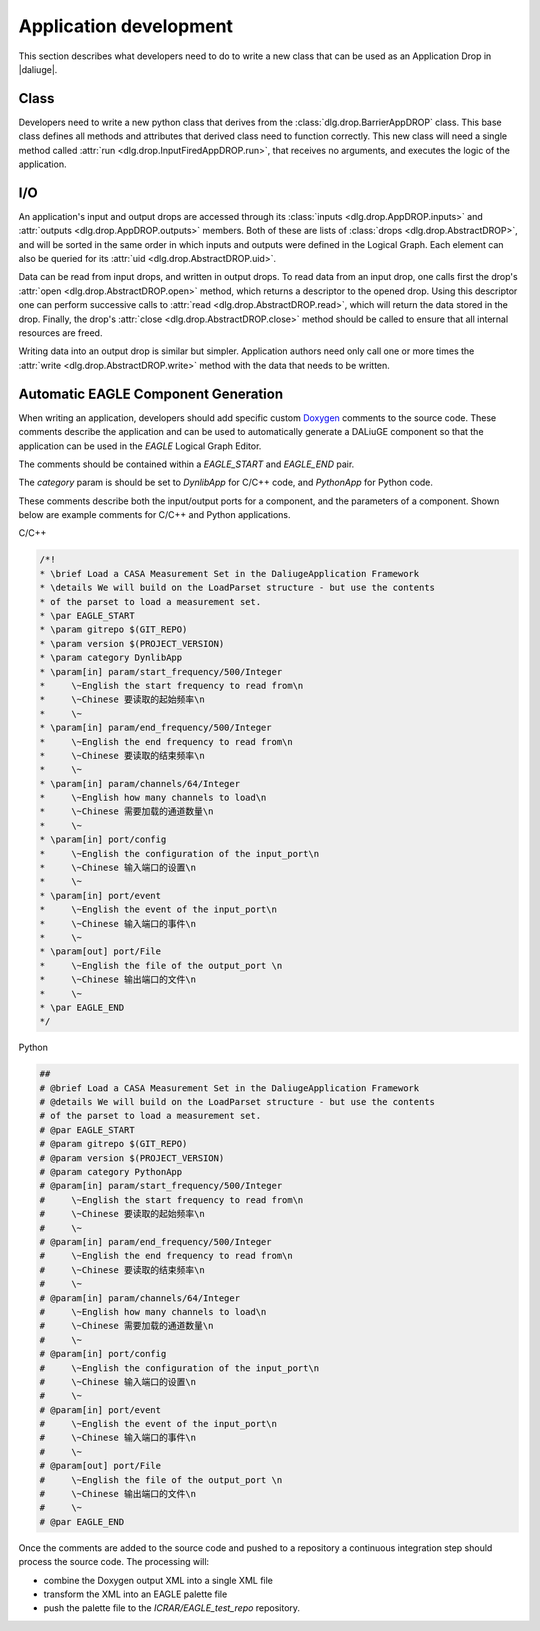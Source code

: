 Application development
=======================

This section describes what developers need to do
to write a new class that can be used
as an Application Drop in |daliuge|.

.. default-domain:: py

Class
-----

Developers need to write a new python class
that derives from the :class:`dlg.drop.BarrierAppDROP` class.
This base class defines all methods and attributes
that derived class need to function correctly.
This new class will need a single method
called :attr:`run <dlg.drop.InputFiredAppDROP.run>`,
that receives no arguments,
and executes the logic of the application.

I/O
---

An application's input and output drops
are accessed through its
:class:`inputs <dlg.drop.AppDROP.inputs>` and
:attr:`outputs <dlg.drop.AppDROP.outputs>` members.
Both of these are lists of :class:`drops <dlg.drop.AbstractDROP>`,
and will be sorted in the same order
in which inputs and outputs
were defined in the Logical Graph.
Each element can also be queried
for its :attr:`uid <dlg.drop.AbstractDROP.uid>`.

Data can be read from input drops,
and written in output drops.
To read data from an input drop,
one calls first the drop's
:attr:`open <dlg.drop.AbstractDROP.open>` method,
which returns a descriptor to the opened drop.
Using this descriptor one can perform successive calls to
:attr:`read <dlg.drop.AbstractDROP.read>`,
which will return the data stored in the drop.
Finally, the drop's
:attr:`close <dlg.drop.AbstractDROP.close>` method
should be called
to ensure that all internal resources are freed.

Writing data into an output drop is similar but simpler.
Application authors need only call one or more times the
:attr:`write <dlg.drop.AbstractDROP.write>` method
with the data that needs to be written.

Automatic EAGLE Component Generation
------------------------------

When writing an application, developers should add specific custom
`Doxygen <https://www.doxygen.nl/>`_ comments to the source code.
These comments describe the application and can
be used to automatically generate a DALiuGE component so that the
application can be used in the *EAGLE* Logical Graph Editor.

The comments should be contained within a *EAGLE_START* and *EAGLE_END*
pair.

The *category* param is should be set to *DynlibApp* for C/C++ code,
and *PythonApp* for Python code.

These comments describe both the input/output ports for a component,
and the parameters of a component. Shown below are example comments
for C/C++ and Python applications.

C/C++

.. code-block:: c

  /*!
  * \brief Load a CASA Measurement Set in the DaliugeApplication Framework
  * \details We will build on the LoadParset structure - but use the contents
  * of the parset to load a measurement set.
  * \par EAGLE_START
  * \param gitrepo $(GIT_REPO)
  * \param version $(PROJECT_VERSION)
  * \param category DynlibApp
  * \param[in] param/start_frequency/500/Integer
  *     \~English the start frequency to read from\n
  *     \~Chinese 要读取的起始频率\n
  *     \~
  * \param[in] param/end_frequency/500/Integer
  *     \~English the end frequency to read from\n
  *     \~Chinese 要读取的结束频率\n
  *     \~
  * \param[in] param/channels/64/Integer
  *     \~English how many channels to load\n
  *     \~Chinese 需要加载的通道数量\n
  *     \~
  * \param[in] port/config
  *     \~English the configuration of the input_port\n
  *     \~Chinese 输入端口的设置\n
  *     \~
  * \param[in] port/event
  *     \~English the event of the input_port\n
  *     \~Chinese 输入端口的事件\n
  *     \~
  * \param[out] port/File
  *     \~English the file of the output_port \n
  *     \~Chinese 输出端口的文件\n
  *     \~
  * \par EAGLE_END
  */

Python

.. code-block:: python

  ##
  # @brief Load a CASA Measurement Set in the DaliugeApplication Framework
  # @details We will build on the LoadParset structure - but use the contents
  # of the parset to load a measurement set.
  # @par EAGLE_START
  # @param gitrepo $(GIT_REPO)
  # @param version $(PROJECT_VERSION)
  # @param category PythonApp
  # @param[in] param/start_frequency/500/Integer
  #     \~English the start frequency to read from\n
  #     \~Chinese 要读取的起始频率\n
  #     \~
  # @param[in] param/end_frequency/500/Integer
  #     \~English the end frequency to read from\n
  #     \~Chinese 要读取的结束频率\n
  #     \~
  # @param[in] param/channels/64/Integer
  #     \~English how many channels to load\n
  #     \~Chinese 需要加载的通道数量\n
  #     \~
  # @param[in] port/config
  #     \~English the configuration of the input_port\n
  #     \~Chinese 输入端口的设置\n
  #     \~
  # @param[in] port/event
  #     \~English the event of the input_port\n
  #     \~Chinese 输入端口的事件\n
  #     \~
  # @param[out] port/File
  #     \~English the file of the output_port \n
  #     \~Chinese 输出端口的文件\n
  #     \~
  # @par EAGLE_END


Once the comments are added to the source code and pushed to a repository
a continuous integration step should process the source code.
The processing will:

* combine the Doxygen output XML into a single XML file
* transform the XML into an EAGLE palette file
* push the palette file to the *ICRAR/EAGLE_test_repo* repository.
